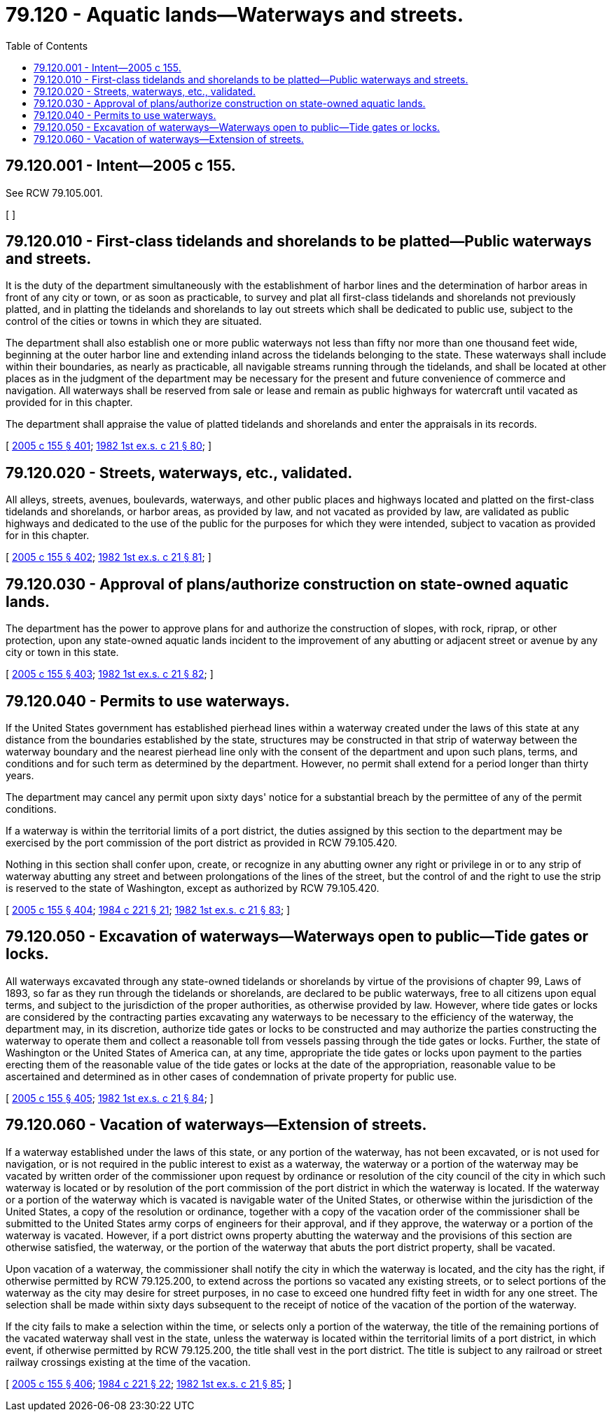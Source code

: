 = 79.120 - Aquatic lands—Waterways and streets.
:toc:

== 79.120.001 - Intent—2005 c 155.
See RCW 79.105.001.

[ ]

== 79.120.010 - First-class tidelands and shorelands to be platted—Public waterways and streets.
It is the duty of the department simultaneously with the establishment of harbor lines and the determination of harbor areas in front of any city or town, or as soon as practicable, to survey and plat all first-class tidelands and shorelands not previously platted, and in platting the tidelands and shorelands to lay out streets which shall be dedicated to public use, subject to the control of the cities or towns in which they are situated.

The department shall also establish one or more public waterways not less than fifty nor more than one thousand feet wide, beginning at the outer harbor line and extending inland across the tidelands belonging to the state. These waterways shall include within their boundaries, as nearly as practicable, all navigable streams running through the tidelands, and shall be located at other places as in the judgment of the department may be necessary for the present and future convenience of commerce and navigation. All waterways shall be reserved from sale or lease and remain as public highways for watercraft until vacated as provided for in this chapter.

The department shall appraise the value of platted tidelands and shorelands and enter the appraisals in its records.

[ http://lawfilesext.leg.wa.gov/biennium/2005-06/Pdf/Bills/Session%20Laws/House/1491-S.SL.pdf?cite=2005%20c%20155%20§%20401[2005 c 155 § 401]; http://leg.wa.gov/CodeReviser/documents/sessionlaw/1982ex1c21.pdf?cite=1982%201st%20ex.s.%20c%2021%20§%2080[1982 1st ex.s. c 21 § 80]; ]

== 79.120.020 - Streets, waterways, etc., validated.
All alleys, streets, avenues, boulevards, waterways, and other public places and highways located and platted on the first-class tidelands and shorelands, or harbor areas, as provided by law, and not vacated as provided by law, are validated as public highways and dedicated to the use of the public for the purposes for which they were intended, subject to vacation as provided for in this chapter.

[ http://lawfilesext.leg.wa.gov/biennium/2005-06/Pdf/Bills/Session%20Laws/House/1491-S.SL.pdf?cite=2005%20c%20155%20§%20402[2005 c 155 § 402]; http://leg.wa.gov/CodeReviser/documents/sessionlaw/1982ex1c21.pdf?cite=1982%201st%20ex.s.%20c%2021%20§%2081[1982 1st ex.s. c 21 § 81]; ]

== 79.120.030 - Approval of plans/authorize construction on state-owned aquatic lands.
The department has the power to approve plans for and authorize the construction of slopes, with rock, riprap, or other protection, upon any state-owned aquatic lands incident to the improvement of any abutting or adjacent street or avenue by any city or town in this state.

[ http://lawfilesext.leg.wa.gov/biennium/2005-06/Pdf/Bills/Session%20Laws/House/1491-S.SL.pdf?cite=2005%20c%20155%20§%20403[2005 c 155 § 403]; http://leg.wa.gov/CodeReviser/documents/sessionlaw/1982ex1c21.pdf?cite=1982%201st%20ex.s.%20c%2021%20§%2082[1982 1st ex.s. c 21 § 82]; ]

== 79.120.040 - Permits to use waterways.
If the United States government has established pierhead lines within a waterway created under the laws of this state at any distance from the boundaries established by the state, structures may be constructed in that strip of waterway between the waterway boundary and the nearest pierhead line only with the consent of the department and upon such plans, terms, and conditions and for such term as determined by the department. However, no permit shall extend for a period longer than thirty years.

The department may cancel any permit upon sixty days' notice for a substantial breach by the permittee of any of the permit conditions.

If a waterway is within the territorial limits of a port district, the duties assigned by this section to the department may be exercised by the port commission of the port district as provided in RCW 79.105.420.

Nothing in this section shall confer upon, create, or recognize in any abutting owner any right or privilege in or to any strip of waterway abutting any street and between prolongations of the lines of the street, but the control of and the right to use the strip is reserved to the state of Washington, except as authorized by RCW 79.105.420.

[ http://lawfilesext.leg.wa.gov/biennium/2005-06/Pdf/Bills/Session%20Laws/House/1491-S.SL.pdf?cite=2005%20c%20155%20§%20404[2005 c 155 § 404]; http://leg.wa.gov/CodeReviser/documents/sessionlaw/1984c221.pdf?cite=1984%20c%20221%20§%2021[1984 c 221 § 21]; http://leg.wa.gov/CodeReviser/documents/sessionlaw/1982ex1c21.pdf?cite=1982%201st%20ex.s.%20c%2021%20§%2083[1982 1st ex.s. c 21 § 83]; ]

== 79.120.050 - Excavation of waterways—Waterways open to public—Tide gates or locks.
All waterways excavated through any state-owned tidelands or shorelands by virtue of the provisions of chapter 99, Laws of 1893, so far as they run through the tidelands or shorelands, are declared to be public waterways, free to all citizens upon equal terms, and subject to the jurisdiction of the proper authorities, as otherwise provided by law. However, where tide gates or locks are considered by the contracting parties excavating any waterways to be necessary to the efficiency of the waterway, the department may, in its discretion, authorize tide gates or locks to be constructed and may authorize the parties constructing the waterway to operate them and collect a reasonable toll from vessels passing through the tide gates or locks. Further, the state of Washington or the United States of America can, at any time, appropriate the tide gates or locks upon payment to the parties erecting them of the reasonable value of the tide gates or locks at the date of the appropriation, reasonable value to be ascertained and determined as in other cases of condemnation of private property for public use.

[ http://lawfilesext.leg.wa.gov/biennium/2005-06/Pdf/Bills/Session%20Laws/House/1491-S.SL.pdf?cite=2005%20c%20155%20§%20405[2005 c 155 § 405]; http://leg.wa.gov/CodeReviser/documents/sessionlaw/1982ex1c21.pdf?cite=1982%201st%20ex.s.%20c%2021%20§%2084[1982 1st ex.s. c 21 § 84]; ]

== 79.120.060 - Vacation of waterways—Extension of streets.
If a waterway established under the laws of this state, or any portion of the waterway, has not been excavated, or is not used for navigation, or is not required in the public interest to exist as a waterway, the waterway or a portion of the waterway may be vacated by written order of the commissioner upon request by ordinance or resolution of the city council of the city in which such waterway is located or by resolution of the port commission of the port district in which the waterway is located. If the waterway or a portion of the waterway which is vacated is navigable water of the United States, or otherwise within the jurisdiction of the United States, a copy of the resolution or ordinance, together with a copy of the vacation order of the commissioner shall be submitted to the United States army corps of engineers for their approval, and if they approve, the waterway or a portion of the waterway is vacated. However, if a port district owns property abutting the waterway and the provisions of this section are otherwise satisfied, the waterway, or the portion of the waterway that abuts the port district property, shall be vacated.

Upon vacation of a waterway, the commissioner shall notify the city in which the waterway is located, and the city has the right, if otherwise permitted by RCW 79.125.200, to extend across the portions so vacated any existing streets, or to select portions of the waterway as the city may desire for street purposes, in no case to exceed one hundred fifty feet in width for any one street. The selection shall be made within sixty days subsequent to the receipt of notice of the vacation of the portion of the waterway.

If the city fails to make a selection within the time, or selects only a portion of the waterway, the title of the remaining portions of the vacated waterway shall vest in the state, unless the waterway is located within the territorial limits of a port district, in which event, if otherwise permitted by RCW 79.125.200, the title shall vest in the port district. The title is subject to any railroad or street railway crossings existing at the time of the vacation.

[ http://lawfilesext.leg.wa.gov/biennium/2005-06/Pdf/Bills/Session%20Laws/House/1491-S.SL.pdf?cite=2005%20c%20155%20§%20406[2005 c 155 § 406]; http://leg.wa.gov/CodeReviser/documents/sessionlaw/1984c221.pdf?cite=1984%20c%20221%20§%2022[1984 c 221 § 22]; http://leg.wa.gov/CodeReviser/documents/sessionlaw/1982ex1c21.pdf?cite=1982%201st%20ex.s.%20c%2021%20§%2085[1982 1st ex.s. c 21 § 85]; ]

